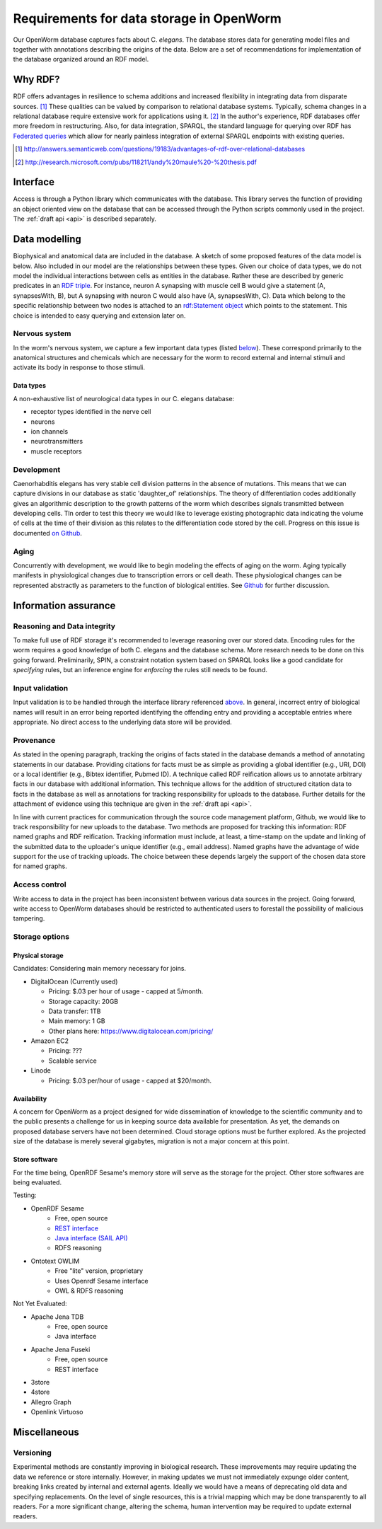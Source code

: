 .. _data_requirements:

Requirements for data storage in OpenWorm
=========================================
Our OpenWorm database captures facts about C. `elegans`. The database stores data for generating model files and together with annotations describing the origins of the data. Below are a set of recommendations for implementation of the database organized around an RDF model. 

Why RDF?
---------
RDF offers advantages in resilience to schema additions and increased flexibility in integrating data from disparate sources. [1]_ These qualities can be valued by comparison to relational database systems. Typically, schema changes in a relational database require extensive work for applications using it. [2]_ In the author's experience, RDF databases offer more freedom in restructuring. Also, for data integration, SPARQL, the standard language for querying over RDF has `Federated queries <http://www.w3.org/TR/sparql11-federated-query/>`_ which allow for nearly painless integration of external SPARQL endpoints with existing queries.

.. [1] http://answers.semanticweb.com/questions/19183/advantages-of-rdf-over-relational-databases
.. [2] http://research.microsoft.com/pubs/118211/andy%20maule%20-%20thesis.pdf


Interface
---------
Access is through a Python library which communicates with the database. This library serves the function of providing an object oriented view on the database that can be accessed through the Python scripts commonly used in the project. The :ref:`draft api <api>` is described separately.

Data modelling
--------------
Biophysical and anatomical data are included in the database. A sketch of some proposed features of the data model is below. Also included in our model are the relationships between these types. Given our choice of data types, we do not model the individual interactions between cells as entities in the database. Rather these are described by generic predicates in an `RDF triple <http://stackoverflow.com/a/1122451>`__. For instance, neuron A synapsing with muscle cell B would give a statement (A, synapsesWith, B), but A synapsing with neuron C would also have (A, synapsesWith, C). Data which belong to the specific relationship between two nodes is attached to an `rdf:Statement object <http://www.w3.org/TR/rdf-schema/#ch_statement>`__ which points to the statement. This choice is intended to easy querying and extension later on.

Nervous system
~~~~~~~~~~~~~~
In the worm's nervous system, we capture a few important data types (listed `below <#datatypes>`__). These correspond primarily to the anatomical structures and chemicals which are necessary for the worm to record external and internal stimuli and activate its body in response to those stimuli.

.. _datatypes:

Data types
++++++++++
A non-exhaustive list of neurological data types in our C. elegans database:

- receptor types identified in the nerve cell
- neurons
- ion channels
- neurotransmitters
- muscle receptors

Development
~~~~~~~~~~~
Caenorhabditis elegans has very stable cell division patterns in the absence of mutations. This means that we can capture divisions in our database as static 'daughter_of' relationships. The theory of differentiation codes additionally gives an algorithmic description to the growth patterns of the worm which describes signals transmitted between developing cells. TIn order to test this theory we would like to leverage existing photographic data indicating the volume of cells at the time of their division as this relates to the differentiation code stored by the cell. Progress on this issue is documented `on Github <https://github.com/openworm/PyOpenWorm/issues/7#issuecomment-45401916>`_.

Aging
~~~~~
Concurrently with development, we would like to begin modeling the effects of aging on the worm. Aging typically manifests in physiological changes due to transcription errors or cell death. These physiological changes can be represented abstractly as parameters to the function of biological entities. See `Github <https://github.com/openworm/PyOpenWorm/issues/6>`_ for further discussion.

Information assurance
---------------------

Reasoning and Data integrity
~~~~~~~~~~~~~~~~~~~~~~~~~~~~~~~
To make full use of RDF storage it's recommended to leverage reasoning over our stored data. Encoding rules for the worm requires a good knowledge of both C. elegans and the database schema. More research needs to be done on this going forward. Preliminarily, SPIN, a constraint notation system based on SPARQL looks like a good candidate for `specifying` rules, but an inference engine for `enforcing` the rules still needs to be found.

Input validation
~~~~~~~~~~~~~~~~
Input validation is to be handled through the interface library referenced `above <#interface>`_. In general, incorrect entry of biological names will result in an error being reported identifying the offending entry and providing a acceptable entries where appropriate. No direct access to the underlying data store will be provided.

Provenance
~~~~~~~~~~
As stated in the opening paragraph, tracking the origins of facts stated in the database demands a method of annotating statements in our database. Providing citations for facts must be as simple as providing a global identifier (e.g., URI, DOI) or a local identifier (e.g., Bibtex identifier, Pubmed ID). A technique called RDF reification allows us to annotate arbitrary facts in our database with additional information. This technique allows for the addition of structured citation data to facts in the database as well as annotations for tracking responsibility for uploads to the database. Further details for the attachment of evidence using this technique are given in the :ref:`draft api <api>`.

In line with current practices for communication through the source code management platform, Github, we would like to track responsibility for new uploads to the database. Two methods are proposed for tracking this information: RDF named graphs and RDF reification. Tracking information must include, at least, a time-stamp on the update and linking of the submitted data to the uploader's unique identifier (e.g., email address). Named graphs have the advantage of wide support for the use of tracking uploads. The choice between these depends largely the support of the chosen data store for named graphs.

Access control
~~~~~~~~~~~~~~~~~
Write access to data in the project has been inconsistent between various data sources in the project. Going forward, write access to OpenWorm databases should be restricted to authenticated users to forestall the possibility of malicious tampering. 

Storage options
~~~~~~~~~~~~~~~

Physical storage
+++++++++++++++++++

Candidates:
Considering main memory necessary for joins.

- DigitalOcean (Currently used)

  - Pricing: $.03 per hour of usage - capped at 5/month.
  - Storage capacity: 20GB
  - Data transfer: 1TB
  - Main memory: 1 GB
  - Other plans here: https://www.digitalocean.com/pricing/

- Amazon EC2

  - Pricing: ???
  - Scalable service

- Linode

  - Pricing: $.03 per/hour of usage - capped at $20/month.

Availability
++++++++++++++
A concern for OpenWorm as a project designed for wide dissemination of knowledge to the scientific community and to the public presents a challenge for us in keeping source data available for presentation. As yet, the demands on proposed database servers have not been determined. Cloud storage options must be further explored. As the projected size of the database is merely several gigabytes, migration is not a major concern at this point.

Store software
++++++++++++++++++

For the time being, OpenRDF Sesame's memory store will serve as the storage for the project. Other store softwares are being evaluated.

Testing:

- OpenRDF Sesame
    - Free, open source
    - `REST interface <http://openrdf.callimachus.net/sesame/2.7/docs/system.docbook?view#The_Sesame_REST_HTTP_Protocol>`_
    - `Java interface (SAIL API) <http://openrdf.callimachus.net/sesame/2.7/docs/users.docbook?view#The_Repository_API>`_
    - RDFS reasoning
- Ontotext OWLIM
    - Free "lite" version, proprietary
    - Uses Openrdf Sesame interface 
    - OWL & RDFS reasoning

Not Yet Evaluated:

- Apache Jena TDB
    - Free, open source
    - Java interface
- Apache Jena Fuseki
    - Free, open source
    - REST interface
- 3store
- 4store
- Allegro Graph
- Openlink Virtuoso

Miscellaneous 
-------------
Versioning
~~~~~~~~~~
Experimental methods are constantly improving in biological research. These improvements may require updating the data we reference or store internally. However, in making updates we must not immediately expunge older content, breaking links created by internal and external agents. Ideally we would have a means of deprecating old data and specifying replacements. On the level of single resources, this is a trivial mapping which may be done transparently to all readers. For a more significant change, altering the schema, human intervention may be required to update external readers.

